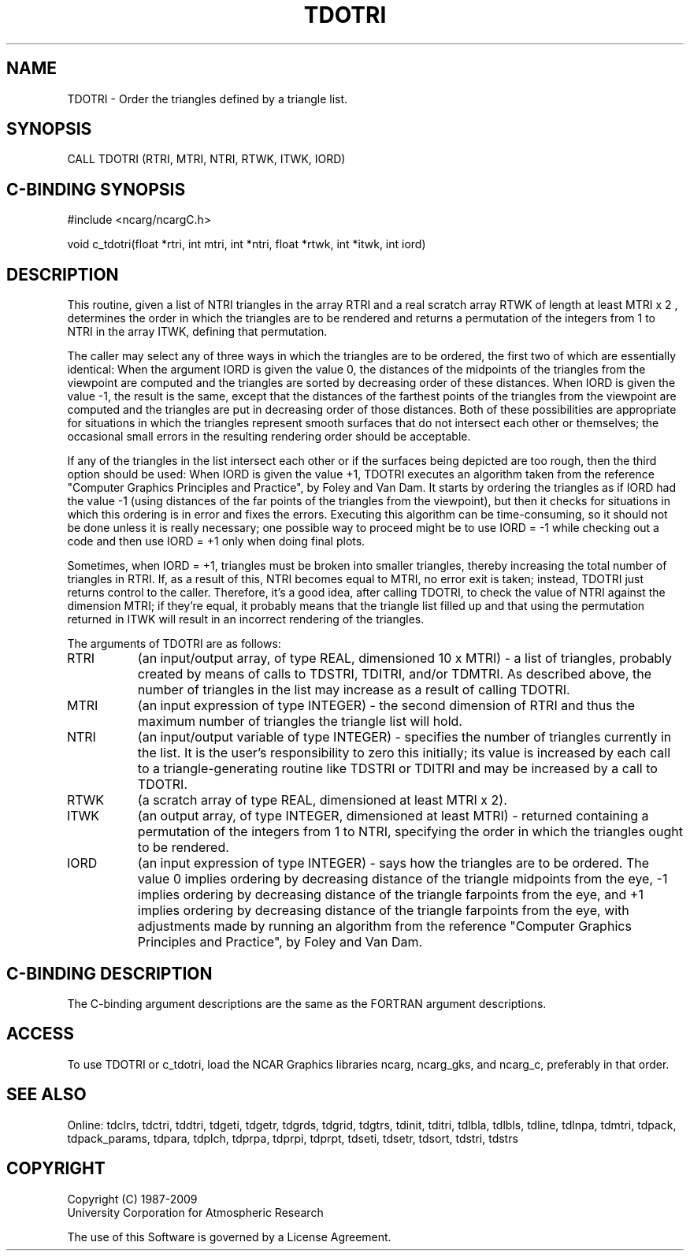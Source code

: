 .TH TDOTRI 3NCARG "July 1997" UNIX "NCAR GRAPHICS"
.na
.nh
.SH NAME
TDOTRI - Order the triangles defined by a triangle list.
.SH SYNOPSIS
CALL TDOTRI (RTRI, MTRI, NTRI, RTWK, ITWK, IORD)
.SH C-BINDING SYNOPSIS
#include <ncarg/ncargC.h>
.sp
void c_tdotri(float *rtri, int mtri, int *ntri, float *rtwk, int *itwk,
int iord)
.SH DESCRIPTION
This routine, given a list of NTRI triangles in the array RTRI and a
real scratch array RTWK of length at least MTRI x 2 , determines the
order in which the triangles are to be rendered and returns a
permutation of the integers from 1 to NTRI in the array ITWK,
defining that permutation.
.sp
The caller may select any of three ways in which the triangles are to be
ordered, the first two of which are essentially identical: When the
argument IORD is given the value 0, the distances of the midpoints of
the triangles from the viewpoint are computed and the triangles are
sorted by decreasing order of these distances. When IORD is given the
value -1, the result is the same, except that the distances of the farthest
points of the triangles from the viewpoint are computed and the
triangles are put in decreasing order of those distances. Both of these
possibilities are appropriate for situations in which the triangles
represent smooth surfaces that do not intersect each other or
themselves; the occasional small errors in the resulting rendering
order should be acceptable.
.sp
If any of the triangles in the list intersect each other or if the surfaces
being depicted are too rough, then the third option should be used:
When IORD is given the value +1, TDOTRI executes an algorithm
taken from the reference "Computer Graphics Principles and
Practice", by Foley and Van Dam. It starts by ordering the triangles as
if IORD had the value -1 (using distances of the far points of the
triangles from the viewpoint), but then it checks for situations in which
this ordering is in error and fixes the errors. Executing this algorithm
can be time-consuming, so it should not be done unless it is really
necessary; one possible way to proceed might be to use IORD = -1 while
checking out a code and then use IORD = +1 only when doing final
plots.
.sp
Sometimes, when IORD = +1, triangles must be broken into smaller
triangles, thereby increasing the total number of triangles in RTRI. If,
as a result of this, NTRI becomes equal to MTRI, no error exit is taken;
instead, TDOTRI just returns control to the caller. Therefore, it's a
good idea, after calling TDOTRI, to check the value of NTRI against
the dimension MTRI; if they're equal, it probably means that the
triangle list filled up and that using the permutation returned in
ITWK will result in an incorrect rendering of the triangles.
.sp
The arguments of TDOTRI are as follows:
.IP "RTRI" 8
(an input/output array, of type REAL, dimensioned 10 x MTRI) -
a list of triangles, probably created by means of calls to TDSTRI, TDITRI,
and/or TDMTRI.  As described above, the number of triangles in the list
may increase as a result of calling TDOTRI.
.IP "MTRI" 8
(an input expression of type INTEGER) - the second dimension of RTRI
and thus the maximum number of triangles the triangle list will hold.
.IP "NTRI" 8
(an input/output variable of type INTEGER) - specifies the number of triangles
currently in the list.  It is the user's responsibility to zero this
initially; its value is increased by each call to a triangle-generating
routine like TDSTRI or TDITRI and may be increased by a call to TDOTRI.
.IP "RTWK" 8
(a scratch array of type REAL, dimensioned at least MTRI x 2).
.IP "ITWK" 8
(an output array, of type INTEGER, dimensioned at least MTRI) -
returned containing a permutation of the integers from 1 to NTRI,
specifying the order in which the triangles ought to be rendered.
.IP "IORD" 8
(an input expression of type INTEGER) - says how the triangles are to
be ordered.  The value 0 implies ordering by decreasing distance of the
triangle midpoints from the eye, -1 implies ordering by decreasing
distance of the triangle farpoints from the eye, and +1 implies ordering
by decreasing distance of the triangle farpoints from the eye, with
adjustments made by running an algorithm from the reference
"Computer Graphics Principles and Practice", by Foley and Van Dam.
.SH C-BINDING DESCRIPTION 
The C-binding argument descriptions are the same as the FORTRAN 
argument descriptions.
.SH ACCESS
To use TDOTRI or c_tdotri, load the NCAR Graphics libraries ncarg, ncarg_gks,
and ncarg_c, preferably in that order. 
.SH SEE ALSO
Online:
tdclrs, tdctri, tddtri, tdgeti, tdgetr, tdgrds, tdgrid, tdgtrs, tdinit, tditri,
tdlbla, tdlbls, tdline, tdlnpa, tdmtri, tdpack, tdpack_params, tdpara,
tdplch, tdprpa, tdprpi, tdprpt, tdseti, tdsetr, tdsort, tdstri, tdstrs
.SH COPYRIGHT
Copyright (C) 1987-2009
.br
University Corporation for Atmospheric Research
.br

The use of this Software is governed by a License Agreement.

